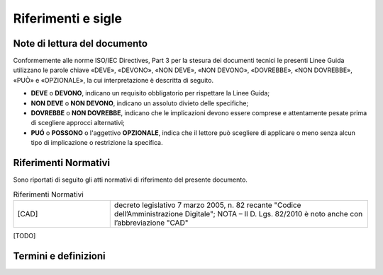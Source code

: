 Riferimenti e sigle
===================

Note di lettura del documento
-----------------------------

Conformemente alle norme ISO/IEC Directives, Part 3 per la stesura dei
documenti tecnici le presenti Linee Guida utilizzano le parole
chiave «DEVE», «DEVONO», «NON DEVE», «NON DEVONO», «DOVREBBE», «NON
DOVREBBE», «PUÒ» e «OPZIONALE», la cui interpretazione è descritta di
seguito.

-  **DEVE** o **DEVONO**, indicano un requisito obbligatorio per
   rispettare la Linee Guida;

-  **NON DEVE** o **NON DEVONO**, indicano un assoluto divieto delle
   specifiche;

-  **DOVREBBE** o **NON DOVREBBE**, indicano che le implicazioni devono
   essere comprese e attentamente pesate prima di scegliere approcci
   alternativi;

-  **PUÓ** o **POSSONO** o l'aggettivo **OPZIONALE**, indica che il
   lettore può scegliere di applicare o meno senza alcun tipo di
   implicazione o restrizione la specifica.

Riferimenti Normativi
---------------------

Sono riportati di seguito gli atti normativi di riferimento del presente 
documento.

.. list-table:: Riferimenti Normativi
   :widths: 15 40
   :header-rows: 0

   * -    [CAD]
     -    decreto legislativo 7 marzo 2005, n. 82 recante "Codice 
          dell’Amministrazione Digitale";
          NOTA – Il D. Lgs. 82/2010 è noto anche con l’abbreviazione "CAD"

[TODO]

Termini e definizioni
---------------------

.. list-table:: Termini e definizioni
   :widths: 15 40
   :header-rows: 0

   * -    [AgID]
     -    Agenzia per l’Italia Digitale

   * -    [AES] 
     -    Advanced Encryption Standard
  
  * -     [AEAD]
    -     Authenticated Encryption with Associated Data
    
  * -     [DEA
    -     Data Encryption Algorithm

  * -     [DHE
    -     Diffie-Hellman in ephemeral mode
 
  * -     [DSA
    -     Digital Signature Algorithm

  * -     [ECC
    -     Elliptic Curve Cryptography

  * -     [ECDSA
    -     Elliptic Curve Digital Signature Algorithm

  * -     [HKDF
    -     Expand Key Derivation Function

  * -     [HMAC
    -     Keyed-hash Message Authentication Code

  * -     [IETF
    -     Internet Engineering Task Force

  * -     [KDF
    -     Key Derivation Function

  * -     [MD5
    -     Message Digest Algorithm

  * -     [PFS
    -     Perfect Forward Secrecy

  * -     [PSK
    -     Pre-Shared Key

  * -     [RFC
    -     Request For Comments

  * -     [RSA
    -     Rivest, Shamir e Adleman

  * -     [SHA
    -     Secure Hash Algorithm 

  * -     [SSL
    -     Secure Socket Layer

  * -     [TDEA
    -     Triple Data Encryption Algorithm

  * -     [TLS
    -     Transport Layer Security

  * -     [3DES
    -     Triple Data Encryption Standard
